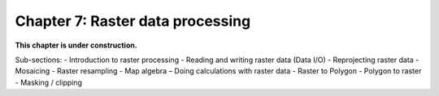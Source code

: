 Chapter 7: Raster data processing
=================================

**This chapter is under construction.**

Sub-sections:
- Introduction to raster processing 
- Reading and writing raster data (Data I/O) 
- Reprojecting raster data 
- Mosaicing 
- Raster resampling 
- Map algebra – Doing calculations with raster data 
- Raster to Polygon - Polygon to raster 
- Masking / clipping 

..
    .. toctree::
        :maxdepth: 1
        :caption: Sections:

        nb/01-reading-raster.ipynb

